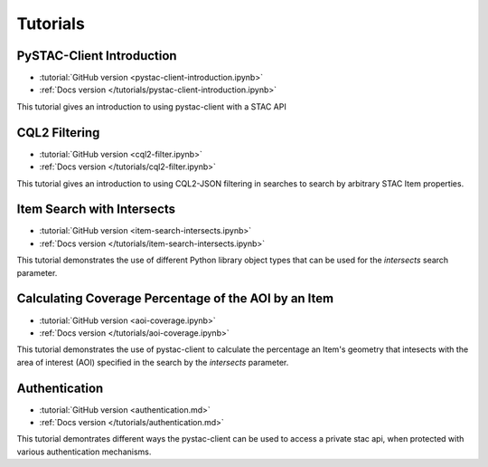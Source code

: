 .. _tutorials:

Tutorials
#########

PySTAC-Client Introduction
--------------------------

- :tutorial:`GitHub version <pystac-client-introduction.ipynb>`
- :ref:`Docs version </tutorials/pystac-client-introduction.ipynb>`

This tutorial gives an introduction to using pystac-client with a STAC API

CQL2 Filtering
---------------------------

- :tutorial:`GitHub version <cql2-filter.ipynb>`
- :ref:`Docs version </tutorials/cql2-filter.ipynb>`

This tutorial gives an introduction to using CQL2-JSON filtering in searches to
search by arbitrary STAC Item properties.

Item Search with Intersects
-----------------------------------------------------

- :tutorial:`GitHub version <item-search-intersects.ipynb>`
- :ref:`Docs version </tutorials/item-search-intersects.ipynb>`

This tutorial demonstrates the use of different Python library
object types that can be used for the `intersects`
search parameter.

Calculating Coverage Percentage of the AOI by an Item
-----------------------------------------------------

- :tutorial:`GitHub version <aoi-coverage.ipynb>`
- :ref:`Docs version </tutorials/aoi-coverage.ipynb>`

This tutorial demonstrates the use of pystac-client to calculate the
percentage an Item's geometry that intesects with the area of interest
(AOI) specified in the search by the `intersects` parameter.

Authentication
--------------

- :tutorial:`GitHub version <authentication.md>`
- :ref:`Docs version </tutorials/authentication.md>`

This tutorial demontrates different ways the pystac-client can be
used to access a private stac api, when protected with various
authentication mechanisms.
